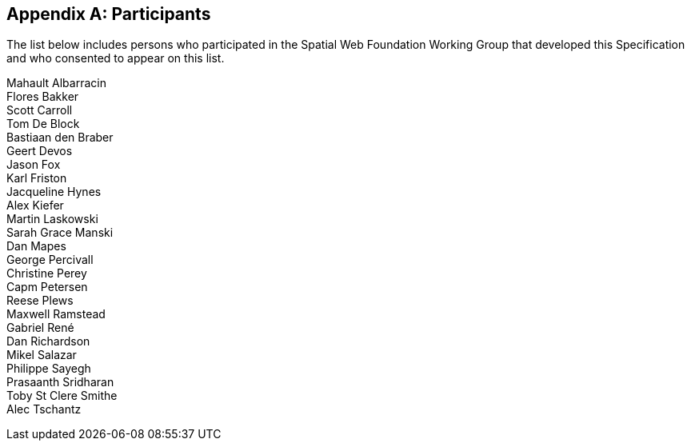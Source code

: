[appendix,obligation=informative]

[heading=clause]

== Participants

The list below includes persons who participated in the Spatial Web Foundation Working Group that developed this Specification and who consented to appear on this list.

Mahault Albarracin +
Flores Bakker +
Scott Carroll +
Tom De Block +
Bastiaan den Braber +
Geert Devos +
Jason Fox +
Karl Friston +
Jacqueline Hynes +
Alex Kiefer +
Martin Laskowski +
Sarah Grace Manski +
Dan Mapes +
George Percivall +
Christine Perey +
Capm Petersen +
Reese Plews +
Maxwell Ramstead +
Gabriel René +
Dan Richardson +
Mikel Salazar +
Philippe Sayegh +
Prasaanth Sridharan +
Toby St Clere Smithe +
Alec Tschantz
